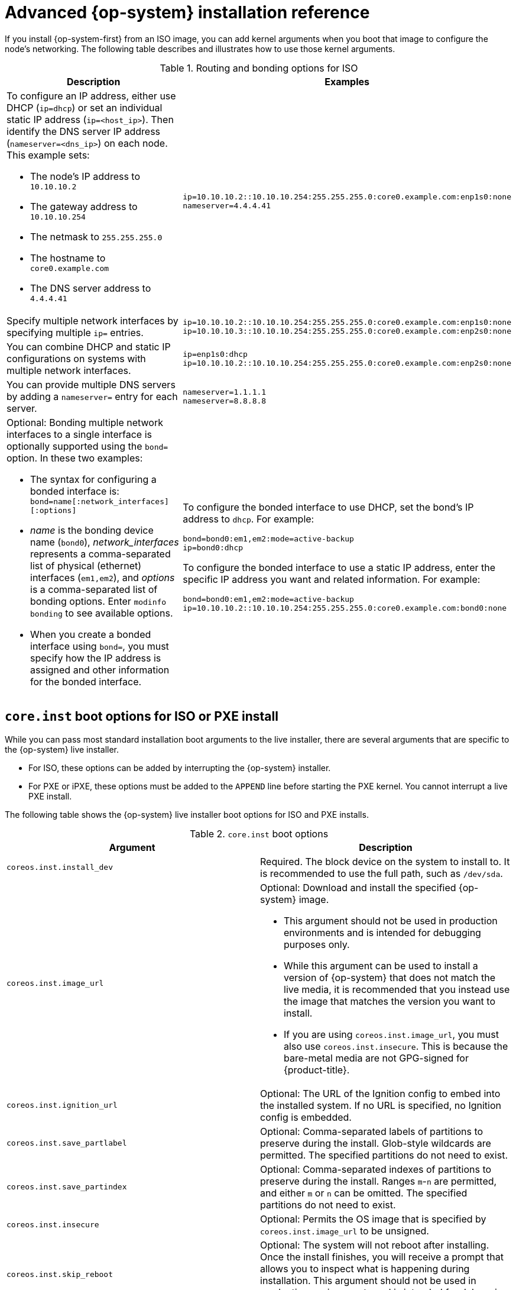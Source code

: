 // Module included in the following assemblies:
//
// * installing/installing_bare_metal/installing-bare-metal.adoc
// * installing/installing_bare_metal/installing-restricted-networks-bare-metal.adoc
// * installing/installing_bare_metal/installing-bare-metal-network-customizations.adoc

[id="installation-user-infra-machines-static-network_{context}"]
= Advanced {op-system} installation reference

If you install {op-system-first} from an ISO image, you can add kernel arguments
when you boot that image to configure the node's networking.
The following table describes and illustrates how to use those kernel arguments.

.Routing and bonding options for ISO
[source,adoc]
|===
|Description |Examples

a|To configure an IP address, either use DHCP (`ip=dhcp`) or set an individual
static IP address (`ip=<host_ip>`). Then identify the DNS server IP address (`nameserver=<dns_ip>`) on each node. This example sets: +

* The node's IP address to `10.10.10.2` +
* The gateway address to `10.10.10.254` +
* The netmask to `255.255.255.0` +
* The hostname to `core0.example.com` +
* The DNS server address to `4.4.4.41`

a|
----
ip=10.10.10.2::10.10.10.254:255.255.255.0:core0.example.com:enp1s0:none
nameserver=4.4.4.41
----

|Specify multiple network interfaces by specifying multiple `ip=` entries.
a|
----
ip=10.10.10.2::10.10.10.254:255.255.255.0:core0.example.com:enp1s0:none
ip=10.10.10.3::10.10.10.254:255.255.255.0:core0.example.com:enp2s0:none
----

|You can combine DHCP
and static IP configurations on systems with
multiple network interfaces.
a|
----
ip=enp1s0:dhcp
ip=10.10.10.2::10.10.10.254:255.255.255.0:core0.example.com:enp2s0:none
----

|You can provide multiple DNS servers by adding a `nameserver=` entry for each server.
a|
----
nameserver=1.1.1.1
nameserver=8.8.8.8
----

a|Optional: Bonding multiple network interfaces to a single interface is optionally supported
using the `bond=` option.  In these two examples:

* The syntax for configuring a bonded interface is: `bond=name[:network_interfaces][:options]`
* _name_ is the bonding device name (`bond0`), _network_interfaces_
represents a comma-separated list of physical (ethernet) interfaces (`em1,em2`),
and _options_ is a comma-separated list of bonding options. Enter `modinfo bonding` to see available options.
* When you
create a bonded interface using `bond=`, you must specify how the IP address
is assigned and other
information for the bonded interface.
a|
To configure the bonded interface to use DHCP, set the bond's IP address
to `dhcp`. For example:

----
bond=bond0:em1,em2:mode=active-backup
ip=bond0:dhcp
----

To configure the bonded interface to use a static IP address,
enter the specific IP address you want and related information. For example:

----
bond=bond0:em1,em2:mode=active-backup
ip=10.10.10.2::10.10.10.254:255.255.255.0:core0.example.com:bond0:none
----

|===

[discrete]
== `core.inst` boot options for ISO or PXE install

While you can pass most standard installation boot arguments to the live installer, there are several arguments that are specific to the {op-system} live installer.

* For ISO, these options can be added by interrupting the {op-system} installer.

* For PXE or iPXE, these options must be added to the `APPEND` line before starting the PXE kernel. You cannot interrupt a live PXE install.

The following table shows the {op-system} live installer boot options for ISO and PXE installs.

.`core.inst` boot options
[source,adoc]
|===
|Argument |Description

a|`coreos.inst.install_dev`

a|Required. The block device on the system to install to. It is recommended to use the full path, such as `/dev/sda`.

a|`coreos.inst.image_url`

a|Optional: Download and install the specified {op-system} image.

* This argument should not be used in production environments and is intended for debugging purposes only.

* While this argument can be used to install a version of {op-system} that does not match the live media, it is recommended that you instead use the image that matches the version you want to install.

* If you are using `coreos.inst.image_url`, you must also use `coreos.inst.insecure`. This is because the bare-metal media are not GPG-signed for {product-title}.

a|`coreos.inst.ignition_url`

a|Optional: The URL of the Ignition config to embed into the installed system. If no URL is specified, no Ignition config is embedded.

a|`coreos.inst.save_partlabel`

a|Optional: Comma-separated labels of partitions to preserve during the install. Glob-style wildcards are permitted. The specified partitions do not need to exist.

a|`coreos.inst.save_partindex`

a|Optional: Comma-separated indexes of partitions to preserve during the install. Ranges `m`-`n` are permitted, and either `m` or `n` can be omitted. The specified partitions do not need to exist.

a|`coreos.inst.insecure`

a|Optional: Permits the OS image that is specified by `coreos.inst.image_url` to be unsigned.

a|`coreos.inst.skip_reboot`

a|Optional: The system will not reboot after installing. Once the install finishes, you will receive a prompt that allows you to inspect what is happening during installation. This argument should not be used in production environments and is intended for debugging purposes only.

a|`coreos.inst.platform_id`

a| Optional: The Ignition platform ID of the platform the {op-system} image is being installed on. Default is `metal`. This option determines whether or not to request an Ignition config from the cloud provider, such as VMware. For example: `coreos.inst.platform_id=vmware`.

a|`ignition.config.url`

a|Optional: The URL of the Ignition config for the live boot. For example, this can be used to customize how `coreos-installer` is invoked, or to run code before or after the installation. This is different from `coreos.inst.ignition_url`, which is the Ignition config for the installed system.
|===

[discrete]
== `coreos-installer` options for ISO install

You can run the `coreos-installer` command to identify various artifacts to include, to work with disk partitions, and to set up networking. In some cases, you can configure features on the live system and copy them to the installed system.

This allows you to prepare the permanent system in a variety of ways before first boot.

The following table shows the options and subcommands you can pass to the `coreos-installer` command from a shell prompt during a live install.

.`coreos-installer` command-line options, arguments, and subcommands
[source,adoc]
|===

2+|_Command-line options_

|*Option* |*Description*

a| `-u`, `--image-url <url>`
a|Specify the image URL manually.

a| `-f`, `--image-file <path>`
a|Specify a local image file manually.

a|`-i,` `--ignition-file <path>`
a|Embed an Ignition config from a file.

a|`I`, `--ignition-url <URL>`
a|Embed an Ignition config from a URL.

a|`--ignition-hash <digest>`
a|Digest `type-value` of the Ignition config.

a|`-p`, `--platform <name>`
a|Override the Ignition platform ID.

a|`--append-karg <arg>...`
a|Append the default kernel argument.

a|`--delete-karg <arg>...`
a|Delete the default kernel argument.

a|`-n`, `--copy-network`
a|Copy the network configuration from the install environment.

a|`--network-dir <path>`
a|For use with `-n`. Default is `/etc/NetworkManager/system-connections/`.

a|`--save-partlabel <lx>..`
a|Save partitions with this label glob.

a|`--save-partindex <id>...`
a|Save partitions with this number or range.

a|`--offline`
a|Force offline installation.

a|`--insecure`
a|Skip signature verification.

a|`--insecure-ignition`
a|Allow Ignition URL without HTTPS or hash.

a|`--architecture <name>`
a|Target CPU architecture. Default is `x86_64`.

a|`--preserve-on-error`
a|Do not clear partition table on error.

a|`-h`, `--help`
a|Print help information.

2+|_Command-line argument_

|*Argument* |*Description*

a|`<device>`
a|The destination device.

2+|_coreos-installer embedded Ignition commands_

|*Command* |*Description*

a|`$ coreos-installer iso ignition embed <options> <ISO_image> <Ignition_config>`
a|Embed an Ignition config in an ISO image.

a|`coreos-installer iso ignition show <options> <ISO_image> <Ignition_config>`
|Show the embedded Ignition config from an ISO image.

a|`coreos-installer iso ignition remove <options> <ISO_image> <Ignition_config>`
a|Remove the embedded Ignition config from an ISO image.

2+|_coreos-installer ISO Ignition options_

|*Option* |*Description*

a|`-f`, `--force`
a|Overwrite an existing Ignition config.

a|`-i`, `--ignition-file <path>`
a|The Ignition config to be used. Default is `stdin`.

a|`-o`, `--output <path>`
a|Write the ISO to a new output file.

a|`-h`, `--help`
a|Print help information.

2+|_coreos-installer PXE Ignition commands_

|*Command* |*Description*

a|`coreos-installer pxe ignition wrap <options> <initrd_name>`
a|Wrap an Ignition config in an `initrd` image.

a|`coreos-installer pxe ignition unwrap <options> <initrd_name>`
a|Show the wrapped Ignition config in an `initrd` image.

2+|_coreos-installer PXE Ignition options_

|*Option* |*Description*

a|`-i`, `--ignition-file <path>`
a|The Ignition config to be used. Default is `stdin`.

a|`-o,` `--output <path>`
a|Write the ISO to a new output file.

a|`-h`, `--help`
a|Print help information.

|===
